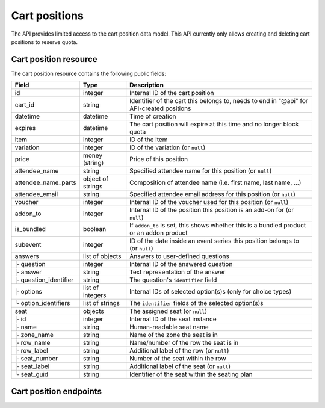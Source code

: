 .. _rest-carts:

Cart positions
==============

The API provides limited access to the cart position data model. This API currently only allows creating and deleting
cart positions to reserve quota.

Cart position resource
----------------------

The cart position resource contains the following public fields:

.. rst-class:: rest-resource-table

===================================== ========================== =======================================================
Field                                 Type                       Description
===================================== ========================== =======================================================
id                                    integer                    Internal ID of the cart position
cart_id                               string                     Identifier of the cart this belongs to, needs to end
                                                                 in "@api" for API-created positions
datetime                              datetime                   Time of creation
expires                               datetime                   The cart position will expire at this time and no longer block quota
item                                  integer                    ID of the item
variation                             integer                    ID of the variation (or ``null``)
price                                 money (string)             Price of this position
attendee_name                         string                     Specified attendee name for this position (or ``null``)
attendee_name_parts                   object of strings          Composition of attendee name (i.e. first name, last name, …)
attendee_email                        string                     Specified attendee email address for this position (or ``null``)
voucher                               integer                    Internal ID of the voucher used for this position (or ``null``)
addon_to                              integer                    Internal ID of the position this position is an add-on for (or ``null``)
is_bundled                            boolean                    If ``addon_to`` is set, this shows whether this is a bundled product or an addon product
subevent                              integer                    ID of the date inside an event series this position belongs to (or ``null``)
answers                               list of objects            Answers to user-defined questions
├ question                            integer                    Internal ID of the answered question
├ answer                              string                     Text representation of the answer
├ question_identifier                 string                     The question's ``identifier`` field
├ options                             list of integers           Internal IDs of selected option(s)s (only for choice types)
└ option_identifiers                  list of strings            The ``identifier`` fields of the selected option(s)s
seat                                  objects                    The assigned seat (or ``null``)
├ id                                  integer                    Internal ID of the seat instance
├ name                                string                     Human-readable seat name
├ zone_name                           string                     Name of the zone the seat is in
├ row_name                            string                     Name/number of the row the seat is in
├ row_label                           string                     Additional label of the row (or ``null``)
├ seat_number                         string                     Number of the seat within the row
├ seat_label                          string                     Additional label of the seat (or ``null``)
└ seat_guid                           string                     Identifier of the seat within the seating plan
===================================== ========================== =======================================================

Cart position endpoints
-----------------------

.. http:get:: /api/v1/organizers/(organizer)/events/(event)/cartpositions/

   Returns a list of API-created cart positions.

   **Example request**:

   .. sourcecode:: http

      GET /api/v1/organizers/bigevents/events/sampleconf/cartpositions/ HTTP/1.1
      Host: pretix.eu
      Accept: application/json, text/javascript

   **Example response**:

   .. sourcecode:: http

      HTTP/1.1 200 OK
      Vary: Accept
      Content-Type: application/json
      X-Page-Generated: 2017-12-01T10:00:00Z

      {
        "count": 1,
        "next": null,
        "previous": null,
        "results": [
          {
            "id": 1,
            "cart_id": "XwokV8FojQviD9jhtDzKvHFdlLRNMhlfo3cNjGbuK6MUTQDT@api",
            "item": 1,
            "variation": null,
            "price": "23.00",
            "attendee_name": null,
            "attendee_name_parts": {},
            "attendee_email": null,
            "voucher": null,
            "addon_to": null,
            "is_bundled": false,
            "subevent": null,
            "datetime": "2018-06-11T10:00:00Z",
            "expires": "2018-06-11T10:00:00Z",
            "includes_tax": true,
            "seat": null,
            "answers": []
          }
        ]
      }

   :query integer page: The page number in case of a multi-page result set, default is 1
   :statuscode 200: no error
   :statuscode 401: Authentication failure
   :statuscode 403: The requested organizer/event does not exist **or** you have no permission to view this resource.

.. http:get:: /api/v1/organizers/(organizer)/events/(event)/cartpositions/(id)/

   Returns information on one cart position, identified by its internal ID.

   **Example request**:

   .. sourcecode:: http

      GET /api/v1/organizers/bigevents/events/sampleconf/cartpositions/1/ HTTP/1.1
      Host: pretix.eu
      Accept: application/json, text/javascript

   **Example response**:

   .. sourcecode:: http

      HTTP/1.1 200 OK
      Vary: Accept
      Content-Type: application/json

      {
        "id": 1,
        "cart_id": "XwokV8FojQviD9jhtDzKvHFdlLRNMhlfo3cNjGbuK6MUTQDT@api",
        "item": 1,
        "variation": null,
        "price": "23.00",
        "attendee_name": null,
        "attendee_name_parts": {},
        "attendee_email": null,
        "voucher": null,
        "addon_to": null,
        "is_bundled": false,
        "subevent": null,
        "datetime": "2018-06-11T10:00:00Z",
        "expires": "2018-06-11T10:00:00Z",
        "includes_tax": true,
        "seat": null,
        "answers": []
      }

   :param organizer: The ``slug`` field of the organizer to fetch
   :param event: The ``slug`` field of the event to fetch
   :param id: The ``id`` field of the position to fetch
   :statuscode 200: no error
   :statuscode 401: Authentication failure
   :statuscode 403: The requested organizer/event does not exist **or** you have no permission to view this resource.
   :statuscode 404: The requested cart position does not exist.

.. http:post:: /api/v1/organizers/(organizer)/events/(event)/cartpositions/

   Creates a new cart position.

   .. warning:: This endpoint is considered **experimental**. It might change at any time without prior notice.

   .. warning::

       This endpoint is intended for advanced users. It is not designed to be used to build your own shop frontend.
       There is a lot that it does not or can not do, and you will need to be careful using it.
       It allows to bypass many of the restrictions imposed when creating a cart through the
       regular shop.

       Specifically, this endpoint currently

       * does not validate if products are only to be sold in a specific time frame

       * does not validate if the event's ticket sales are already over or haven't started

       * does not validate constraints on add-on products at the moment

       * does not check or calculate prices but believes any prices you send

       * does not prevent you from buying items that can only be bought with a voucher

       * does not support file upload questions

       Note that more validation might be added in the future, so please do not rely on missing validation.

   You can supply the following fields of the resource:

   * ``cart_id`` (optional, needs to end in ``@api``)
   * ``item``
   * ``variation`` (optional)
   * ``price``
   * ``seat`` (The ``seat_guid`` attribute of a seat. Required when the specified ``item`` requires a seat, otherwise must be ``null``.)
   * ``attendee_name`` **or** ``attendee_name_parts`` (optional)
   * ``attendee_email`` (optional)
   * ``subevent`` (optional)
   * ``expires`` (optional)
   * ``includes_tax`` (optional, **deprecated**, do not use, will be removed)
   * ``sales_channel`` (optional)
   * ``voucher`` (optional, expect a voucher code)
   * ``addons`` (optional, expect a list of nested objects of cart positions)
   * ``bundled`` (optional, expect a list of nested objects of cart positions)
   * ``answers``

      * ``question``
      * ``answer``
      * ``options``

   **Example request**:

   .. sourcecode:: http

      POST /api/v1/organizers/bigevents/events/sampleconf/cartpositions/ HTTP/1.1
      Host: pretix.eu
      Accept: application/json, text/javascript
      Content-Type: application/json

      {
        "item": 1,
        "variation": null,
        "price": "23.00",
        "attendee_name_parts": {
          "given_name": "Peter",
          "family_name": "Miller"
        },
        "attendee_email": null,
        "answers": [
          {
            "question": 1,
            "answer": "23",
            "options": []
          }
        ],
        "addons": [
          {
            "item": 2,
            "variation": null,
          }
        ],
        "subevent": null
      }

   **Example response**:

   .. sourcecode:: http

      HTTP/1.1 201 Created
      Vary: Accept
      Content-Type: application/json

      (Full cart position resource, see above, with additional nested objects "addons" and "bundled".)

   :param organizer: The ``slug`` field of the organizer of the event to create a position for
   :param event: The ``slug`` field of the event to create a position for
   :statuscode 201: no error
   :statuscode 400: The item could not be created due to invalid submitted data or lack of quota.
   :statuscode 401: Authentication failure
   :statuscode 403: The requested organizer/event does not exist **or** you have no permission to create this
         order.

.. http:post:: /api/v1/organizers/(organizer)/events/(event)/cartpositions/bulk_create/

   Creates multiple new cart position. **This operation is deliberately not atomic, so each cart position can succeed
   or fail individually, so the response code of the response is not the only thing to look at!**

   .. warning:: This endpoint is considered **experimental**. It might change at any time without prior notice.

   .. warning:: The same limitations as with the regular creation endpoint apply.

   **Example request**:

   .. sourcecode:: http

      POST /api/v1/organizers/bigevents/events/sampleconf/cartpositions/bulk_create/ HTTP/1.1
      Host: pretix.eu
      Accept: application/json, text/javascript
      Content-Type: application/json

      [
        {
          "item": 1,
          "variation": null,
          "price": "23.00",
          "attendee_name_parts": {
            "given_name": "Peter",
            "family_name": "Miller"
          },
          "attendee_email": null,
          "answers": [
            {
              "question": 1,
              "answer": "23",
              "options": []
            }
          ],
          "subevent": null
        },
        {
          "item": 1,
          "variation": null,
          "price": "23.00",
          "attendee_name_parts": {
            "given_name": "Maria",
            "family_name": "Miller"
          },
          "attendee_email": null,
          "answers": [
            {
              "question": 1,
              "answer": "23",
              "options": []
            }
          ],
          "subevent": null
        }
      ]

   **Example response**:

   .. sourcecode:: http

      HTTP/1.1 200 OK
      Vary: Accept
      Content-Type: application/json

      {
        "results": [
          {
            "success": true,
            "errors": null,
            "data": {
              "id": 1,
              ...
            },
          },
          {
            "success": "false",
            "errors": {
              "non_field_errors": ["There is not enough quota available on quota \"Tickets\" to perform the operation."]
            },
            "data": null
          }
        ]
      }

   :param organizer: The ``slug`` field of the organizer of the event to create positions for
   :param event: The ``slug`` field of the event to create positions for
   :statuscode 200: See response for success
   :statuscode 400: Your input could not be parsed
   :statuscode 401: Authentication failure
   :statuscode 403: The requested organizer/event does not exist **or** you have no permission to create this
         order.

.. http:delete:: /api/v1/organizers/(organizer)/events/(event)/cartpositions/(id)/

   Deletes a cart position, identified by its internal ID.

   **Example request**:

   .. sourcecode:: http

      DELETE /api/v1/organizers/bigevents/events/sampleconf/cartpositions/1/ HTTP/1.1
      Host: pretix.eu
      Accept: application/json, text/javascript

   **Example response**:

   .. sourcecode:: http

      HTTP/1.1 204 No Content
      Vary: Accept
      Content-Type: application/json

   :param organizer: The ``slug`` field of the organizer to fetch
   :param event: The ``slug`` field of the event to fetch
   :param id: The ``id`` field of the position to delete
   :statuscode 200: no error
   :statuscode 401: Authentication failure
   :statuscode 403: The requested organizer/event does not exist **or** you have no permission to view this resource.
   :statuscode 404: The requested cart position does not exist.
